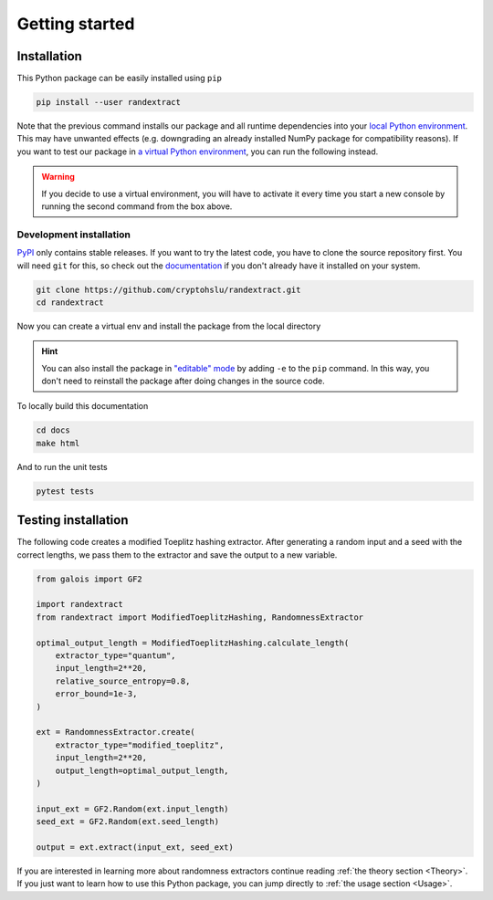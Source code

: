 ===============
Getting started
===============

------------
Installation
------------

This Python package can be easily installed using ``pip``

.. code-block:: console

   pip install --user randextract

Note that the previous command installs our package and all runtime dependencies into your `local Python environment`_.
This may have unwanted effects (e.g. downgrading an already installed NumPy package for compatibility reasons).
If you want to test our package in `a virtual Python environment`_, you can run the following instead.

.. _local Python environment: https://docs.python.org/3/install/index.html#alternate-installation-the-user-scheme
.. _a virtual Python environment: https://docs.python.org/3/library/venv.html

.. tabs::

   .. tab:: POSIX (GNU/Linux, macOS, etc.)

      .. code-block:: bash

         python -m venv --upgrade-deps env-randextract
         source env-randextract/bin/activate
         pip install randextract

   .. tab:: Windows (cmd)

      .. code-block:: powershell

         python -m venv --upgrade-deps env-randextract
         env-randextract\Scripts\activate.bat
         pip install randextract

   .. tab:: Windows (PowerShell)

      .. code-block:: powershell

         python -m venv --upgrade-deps env-randextract
         env-randextract\Scripts\Activate.ps1
         pip install randextract

.. warning::

   If you decide to use a virtual environment, you will have to activate it every time you start a new console by
   running the second command from the box above.


Development installation
------------------------

`PyPI`_ only contains stable releases. If you want to try the latest code, you have to clone the source repository
first. You will need ``git`` for this, so check out the `documentation`_ if you don't already have it installed on
your system.

.. _PyPI: https://pypi.org/project/randextract/
.. _documentation: https://git-scm.com/book/en/v2/Getting-Started-Installing-Git

.. code-block:: console

   git clone https://github.com/cryptohslu/randextract.git
   cd randextract

Now you can create a virtual env and install the package from the local directory

.. tabs::

   .. tab:: POSIX (GNU/Linux, macOS, etc.)

      .. code-block:: bash

         python -m venv --upgrade-deps env-randextract
         source env-randextract/bin/activate
         pip install ".[dev,docs,examples,test]"

   .. tab:: Windows (cmd)

      .. code-block:: powershell

         python -m venv --upgrade-deps env-randextract
         env-randextract\Scripts\activate.bat
         pip install ".[dev,docs,examples,test]"

   .. tab:: Windows (PowerShell)

      .. code-block:: powershell

         python -m venv --upgrade-deps env-randextract
         env-randextract\Scripts\Activate.ps1
         pip install ".[dev,docs,examples,test]"

.. hint::

   You can also install the package in `"editable" mode`_ by adding ``-e`` to the ``pip`` command. In this way, you
   don't need to reinstall the package after doing changes in the source code.

.. _"editable" mode: https://pip.pypa.io/en/latest/topics/local-project-installs/#editable-installs

To locally build this documentation

.. code-block:: console

   cd docs
   make html

And to run the unit tests

.. code-block:: console

   pytest tests


--------------------
Testing installation
--------------------

The following code creates a modified Toeplitz hashing extractor. After generating a random input and a seed with the
correct lengths, we pass them to the extractor and save the output to a new variable.

.. code-block:: python

   from galois import GF2

   import randextract
   from randextract import ModifiedToeplitzHashing, RandomnessExtractor

   optimal_output_length = ModifiedToeplitzHashing.calculate_length(
       extractor_type="quantum",
       input_length=2**20,
       relative_source_entropy=0.8,
       error_bound=1e-3,
   )

   ext = RandomnessExtractor.create(
       extractor_type="modified_toeplitz",
       input_length=2**20,
       output_length=optimal_output_length,
   )

   input_ext = GF2.Random(ext.input_length)
   seed_ext = GF2.Random(ext.seed_length)

   output = ext.extract(input_ext, seed_ext)


If you are interested in learning more about randomness extractors continue reading :ref:`the theory section <Theory>`.
If you just want to learn how to use this Python package, you can jump directly to :ref:`the usage section <Usage>`.
